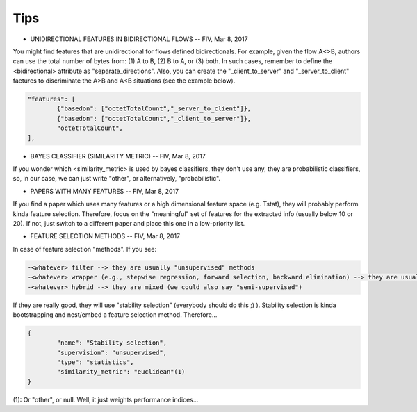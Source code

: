 Tips
====


* UNIDIRECTIONAL FEATURES IN BIDIRECTIONAL FLOWS -- FIV, Mar 8, 2017

You might find features that are unidirectional for flows defined bidirectionals. For example, given the flow A<>B, authors can use the total number of bytes from: (1) A to B, (2) B to A, or (3) both. In such cases, remember to define the <bidirectional> attribute as "separate_directions". Also, you can create the "_client_to_server" and "_server_to_client" faetures to discriminate the A>B and A<B situations (see the example below).

.. code-block:: none

	"features": [
		{"basedon": ["octetTotalCount","_server_to_client"]},
		{"basedon": ["octetTotalCount","_client_to_server"]},
		"octetTotalCount",
	], 


* BAYES CLASSIFIER (SIMILARITY METRIC) -- FIV, Mar 8, 2017

If you wonder which <similarity_metric> is used by bayes classifiers, they don't use any, they are probabilistic classifiers, so, in our case, we can just write "other", or alternatively, "probabilistic".


* PAPERS WITH MANY FEATURES -- FIV, Mar 8, 2017
 
If you find a paper which uses many features or a high dimensional feature space (e.g. Tstat), they will probably perform kinda feature selection. Therefore, focus on the "meaningful" set of features for the extracted info (usually below 10 or 20). If not, just switch to a different paper and place this one in a low-priority list.


* FEATURE SELECTION METHODS -- FIV, Mar 8, 2017

In case of feature selection "methods". If you see:

.. code-block:: none

	-<whatever> filter --> they are usually "unsupervised" methods
	-<whatever> wrapper (e.g., stepwise regression, forward selection, backward elimination) --> they are usually "supervised" and embed a classifier (type: "regression" and you add another entry for the classifier)
	-<whatever> hybrid --> they are mixed (we could also say "semi-supervised")

If they are really good, they will use "stability selection" (everybody should do this ;) ). Stability selection is kinda bootstrapping and nest/embed a feature selection method. Therefore...

.. code-block:: none

	{
		"name": "Stability selection",
		"supervision": "unsupervised",
		"type": "statistics",
		"similarity_metric": "euclidean"(1)
	}

(1): Or "other", or null. Well, it just weights performance indices...

